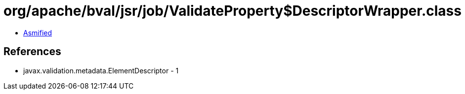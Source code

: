 = org/apache/bval/jsr/job/ValidateProperty$DescriptorWrapper.class

 - link:ValidateProperty$DescriptorWrapper-asmified.java[Asmified]

== References

 - javax.validation.metadata.ElementDescriptor - 1
